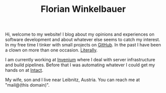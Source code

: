 #+TITLE: Florian Winkelbauer
#+STARTUP: showall

Hi, welcome to my website! I blog about my opinions and experiences on software
development and about whatever else seems to catch my interest. In my free time
I tinker with small projects on [[https://github.com/fwinkelbauer][GitHub]]. In the past I have been a clown on more
than one occasion. [[file:notes/theater.org][Literally]].

I am currently working at [[https://invenium.io/][Invenium]] where I deal with server infrastructure and
build pipelines. Before that I was automating whatever I could get my hands on
at [[https://intact-systems.com/][Intact]].

My wife, son and I live near Leibnitz, Austria. You can reach me at "mail@(this
domain)".
